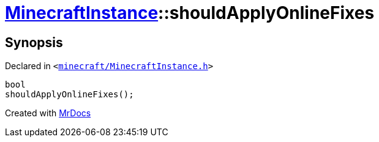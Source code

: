[#MinecraftInstance-shouldApplyOnlineFixes]
= xref:MinecraftInstance.adoc[MinecraftInstance]::shouldApplyOnlineFixes
:relfileprefix: ../
:mrdocs:


== Synopsis

Declared in `&lt;https://github.com/PrismLauncher/PrismLauncher/blob/develop/launcher/minecraft/MinecraftInstance.h#L133[minecraft&sol;MinecraftInstance&period;h]&gt;`

[source,cpp,subs="verbatim,replacements,macros,-callouts"]
----
bool
shouldApplyOnlineFixes();
----



[.small]#Created with https://www.mrdocs.com[MrDocs]#
